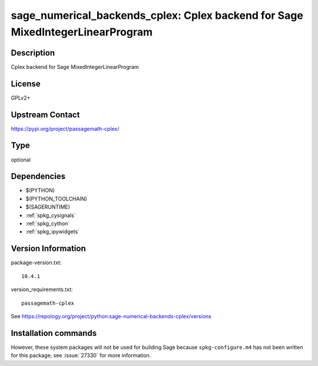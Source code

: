 .. _spkg_sage_numerical_backends_cplex:

sage_numerical_backends_cplex: Cplex backend for Sage MixedIntegerLinearProgram
===============================================================================

Description
-----------

Cplex backend for Sage MixedIntegerLinearProgram

License
-------

GPLv2+

Upstream Contact
----------------

https://pypi.org/project/passagemath-cplex/



Type
----

optional


Dependencies
------------

- $(PYTHON)
- $(PYTHON_TOOLCHAIN)
- $(SAGERUNTIME)
- :ref:`spkg_cysignals`
- :ref:`spkg_cython`
- :ref:`spkg_ipywidgets`

Version Information
-------------------

package-version.txt::

    10.4.1

version_requirements.txt::

    passagemath-cplex

See https://repology.org/project/python:sage-numerical-backends-cplex/versions

Installation commands
---------------------

.. tab:: PyPI:

   .. CODE-BLOCK:: bash

       $ pip install passagemath-cplex

.. tab:: Sage distribution:

   .. CODE-BLOCK:: bash

       $ sage -i sage_numerical_backends_cplex


However, these system packages will not be used for building Sage
because ``spkg-configure.m4`` has not been written for this package;
see :issue:`27330` for more information.
